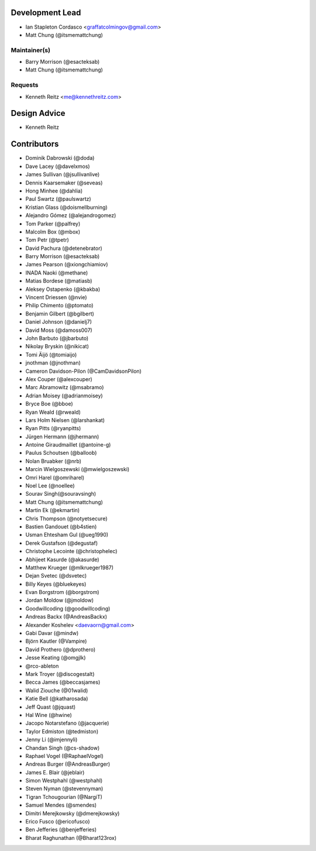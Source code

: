 Development Lead
----------------

- Ian Stapleton Cordasco <graffatcolmingov@gmail.com>

- Matt Chung (@itsmemattchung)

Maintainer(s)
`````````````

- Barry Morrison (@esacteksab)

- Matt Chung (@itsmemattchung)

Requests
````````

- Kenneth Reitz <me@kennethreitz.com>

Design Advice
-------------

- Kenneth Reitz

Contributors
------------

- Dominik Dabrowski (@doda)

- Dave Lacey (@davelxmos)

- James Sullivan (@jsullivanlive)

- Dennis Kaarsemaker (@seveas)

- Hong Minhee (@dahlia)

- Paul Swartz (@paulswartz)

- Kristian Glass (@doismellburning)

- Alejandro Gómez (@alejandrogomez)

- Tom Parker (@palfrey)

- Malcolm Box (@mbox)

- Tom Petr (@tpetr)

- David Pachura (@detenebrator)

- Barry Morrison (@esacteksab)

- James Pearson (@xiongchiamiov)

- INADA Naoki (@methane)

- Matias Bordese (@matiasb)

- Aleksey Ostapenko (@kbakba)

- Vincent Driessen (@nvie)

- Philip Chimento (@ptomato)

- Benjamin Gilbert (@bgilbert)

- Daniel Johnson (@danielj7)

- David Moss (@damoss007)

- John Barbuto (@jbarbuto)

- Nikolay Bryskin (@nikicat)

- Tomi Äijö (@tomiaijo)

- jnothman (@jnothman)

- Cameron Davidson-Pilon (@CamDavidsonPilon)

- Alex Couper (@alexcouper)

- Marc Abramowitz (@msabramo)

- Adrian Moisey (@adrianmoisey)

- Bryce Boe (@bboe)

- Ryan Weald (@rweald)

- Lars Holm Nielsen (@larshankat)

- Ryan Pitts (@ryanpitts)

- Jürgen Hermann (@jhermann)

- Antoine Giraudmaillet (@antoine-g)

- Paulus Schoutsen (@balloob)

- Nolan Bruabker (@nrb)

- Marcin Wielgoszewski (@mwielgoszewski)

- Omri Harel (@omriharel)

- Noel Lee (@noellee)

- Sourav Singh(@souravsingh)

- Matt Chung (@itsmemattchung)

- Martin Ek (@ekmartin)

- Chris Thompson (@notyetsecure)

- Bastien Gandouet (@b4stien)

- Usman Ehtesham Gul (@ueg1990)

- Derek Gustafson (@degustaf)

- Christophe Lecointe (@christophelec)

- Abhijeet Kasurde (@akasurde)

- Matthew Krueger (@mlkrueger1987)

- Dejan Svetec (@dsvetec)

- Billy Keyes (@bluekeyes)

- Evan Borgstrom (@borgstrom)

- Jordan Moldow (@jmoldow)

- Goodwillcoding (@goodwillcoding)

- Andreas Backx (@AndreasBackx)

- Alexander Koshelev <daevaorn@gmail.com>

- Gabi Davar (@mindw)

- Björn Kautler (@Vampire)

- David Prothero (@dprothero)

- Jesse Keating (@omgjlk)

- @rco-ableton

- Mark Troyer (@discogestalt)

- Becca James (@beccasjames)

- Walid Ziouche (@01walid)

- Katie Bell (@katharosada)

- Jeff Quast (@jquast)

- Hal Wine (@hwine)

- Jacopo Notarstefano (@jacquerie)

- Taylor Edmiston (@tedmiston)

- Jenny Li (@imjennyli)

- Chandan Singh (@cs-shadow)

- Raphael Vogel (@RaphaelVogel)

- Andreas Burger (@AndreasBurger)

- James E. Blair (@jeblair)

- Simon Westphahl (@westphahl)

- Steven Nyman (@stevennyman)

- Tigran Tchougourian (@NargiT)

- Samuel Mendes (@smendes)

- Dimitri Merejkowsky (@dmerejkowsky)

- Erico Fusco (@ericofusco)

- Ben Jefferies (@benjefferies)

- Bharat Raghunathan (@Bharat123rox)
